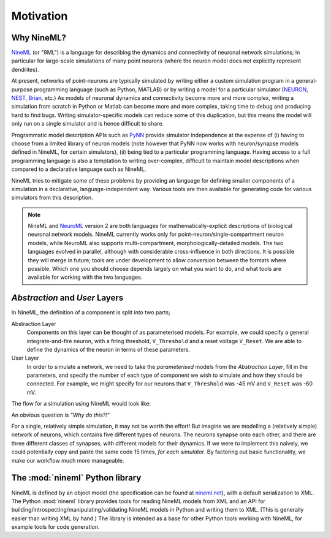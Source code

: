 ==========
Motivation
==========

Why NineML?
===========

NineML_ (or "9ML") is a language for describing the dynamics and connectivity of neuronal network
simulations; in particular for large-scale simulations of many point neurons (where the neuron model does
not explicitly represent dendrites).

At present, networks of point-neurons are typically simulated by writing either a custom
simulation program in a general-purpose programming language (such as Python, MATLAB)
or by writing a model for a particular simulator (NEURON_, NEST_, Brian_, etc.) As models
of neuronal dynamics and connectivity become more and more complex, writing a
simulation from scratch in Python or Matlab can become more and more complex, taking
time to debug and producing hard to find bugs. Writing simulator-specific models
can reduce some of this duplication, but this means the model will only run on a single simulator
and is hence difficult to share.

Programmatic model description APIs such as PyNN_ provide simulator independence at the expense of
(i) having to choose from a limited library of neuron models (note however that PyNN now works with
neuron/synapse models defined in NineML, for certain simulators), (ii) being tied to a particular programming
language. Having access to a full programming language is also a temptation to writing over-complex,
difficult to maintain model descriptions when compared to a declarative language such as NineML.

NineML tries to mitigate some of these problems by providing an language for
defining smaller components of a simulation in a declarative, language-independent way.
Various tools are then available for generating code for various simulators from this description.

.. todo:: insert link to list of tools based on Python nineml

.. note::  NineML and NeuroML_ version 2 are both languages for mathematically-explicit descriptions
           of biological neuronal network models. NineML currently works only for point-neuron/single-compartment
           neuron models, while NeuroML also supports multi-compartment, morphologically-detailed models.
           The two languages evolved in parallel, although with considerable cross-influence in both
           directions. It is possible they will merge in future; tools are under development to allow
           conversion between the formats where possible. Which one you should choose depends largely
           on what you want to do, and what tools are available for working with the two languages.

.. todo:: explain about SpineML


*Abstraction* and *User* Layers
===============================

In NineML, the definition of a component is split into two parts;

Abstraction Layer
    Components on this layer can be thought of as parameterised models. For
    example, we could specify a general integrate-and-fire neuron, with a firing
    threshold, ``V_Threshold`` and a reset voltage ``V_Reset``. We are able to
    define the dynamics of the neuron in terms of these parameters.

User Layer
    In order to simulate a network, we need to take the *parameterised* models from
    the *Abstraction Layer*, fill in the parameters, and specify the number of each type of
    component we wish to simulate and how they should be connected.
    For example, we might specify for our neurons that ``V_Threshold`` was -45 mV and ``V_Reset`` was -60 mV.


The flow for a simulation using NineML would look like:

.. image::
    _static/images/AL_UL_Overview.png



An obvious question is *"Why do this?!"*

For a single, relatively simple simulation, it may not be worth the effort!
But imagine we are modelling a (relatively simple) network of neurons, which
contains five different types of neurons. The neurons synapse onto each other,
and there are three different classes of synapses, with different models for
their dynamics. If we were to implement this naively, we could potentially
copy and paste the same code 15 times, *for each simulator*. By factoring out
basic functionality, we make our workflow much more manageable.


The :mod:`nineml` Python library
================================

NineML is defined by an object model (the specification can be found at nineml.net_), with a default
serialization to XML. The Python :mod:`nineml` library provides tools for reading NineML models from XML and an
API for building/introspecting/manipulating/validating NineML models in Python and writing them to XML.
(This is generally easier than writing XML by hand.) The library is intended as a base for other Python tools working
with NineML, for example tools for code generation.


.. _NineML: http://nineml.net
.. _NEURON: http://www.neuron.yale.edu/neuron/
.. _NEST: http://www.nest-simulator.org
.. _Brian: http://www.briansimulator.org
.. _PyNN: http://neuralensemble.org/PyNN/
.. _NeuroML: http://neuroml.org
.. _nineml.net: http://nineml.net/specification/nineml_version1.pdf